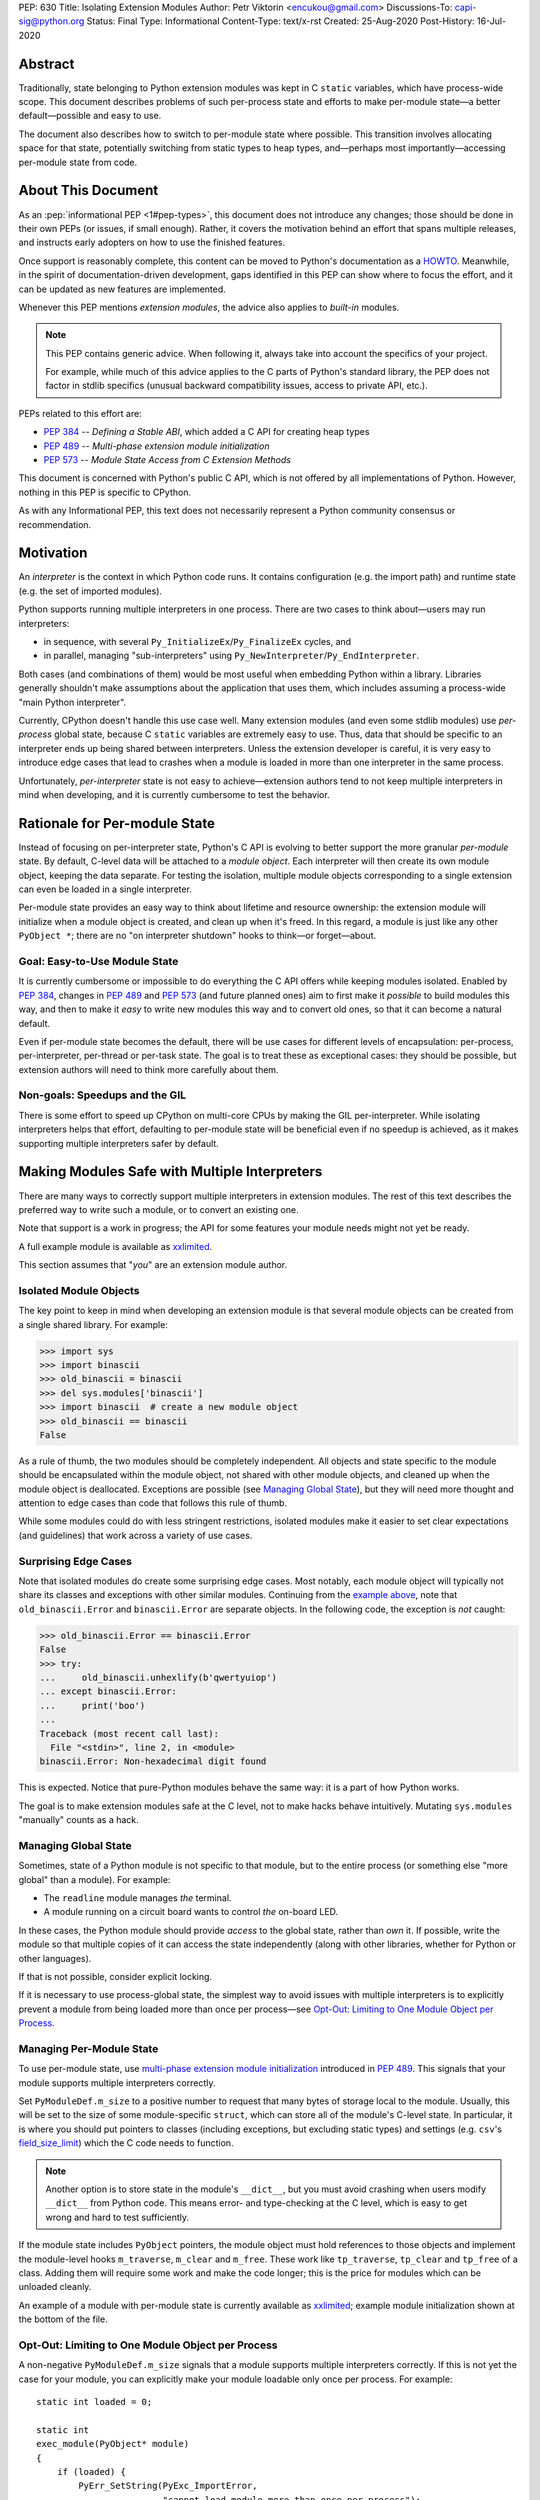 PEP: 630
Title: Isolating Extension Modules
Author: Petr Viktorin <encukou@gmail.com>
Discussions-To: capi-sig@python.org
Status: Final
Type: Informational
Content-Type: text/x-rst
Created: 25-Aug-2020
Post-History: 16-Jul-2020


.. highlight:: c

.. canonical-doc::
   :related: `Isolating Extension Modules HOWTO <https://docs.python.org/3.11/howto/isolating-extensions.html>`_

Abstract
========

Traditionally, state belonging to Python extension modules was kept in C
``static`` variables, which have process-wide scope. This document
describes problems of such per-process state and efforts to make
per-module state—a better default—possible and easy to use.

The document also describes how to switch to per-module state where
possible. This transition involves allocating space for that state, potentially
switching from static types to heap types, and—perhaps most
importantly—accessing per-module state from code.


About This Document
===================

As an :pep:`informational PEP <1#pep-types>`,
this document does not introduce any changes; those should be done in
their own PEPs (or issues, if small enough). Rather, it covers the
motivation behind an effort that spans multiple releases, and instructs
early adopters on how to use the finished features.

Once support is reasonably complete, this content can be moved to Python's
documentation as a `HOWTO <https://docs.python.org/3/howto/index.html>`__.
Meanwhile, in the spirit of documentation-driven development,
gaps identified in this PEP can show where to focus the effort,
and it can be updated as new features are implemented.

Whenever this PEP mentions *extension modules*, the advice also
applies to *built-in* modules.

.. note::
   This PEP contains generic advice. When following it, always take into
   account the specifics of your project.

   For example, while much of this advice applies to the C parts of
   Python's standard library, the PEP does not factor in stdlib specifics
   (unusual backward compatibility issues, access to private API, etc.).

PEPs related to this effort are:

-  :pep:`384` -- *Defining a Stable ABI*, which added a C API for creating
   heap types
-  :pep:`489` -- *Multi-phase extension module initialization*
-  :pep:`573` -- *Module State Access from C Extension Methods*

This document is concerned with Python's public C API, which is not
offered by all implementations of Python. However, nothing in this PEP is
specific to CPython.

As with any Informational PEP, this text does not necessarily represent
a Python community consensus or recommendation.


Motivation
==========

An *interpreter* is the context in which Python code runs. It contains
configuration (e.g. the import path) and runtime state (e.g. the set of
imported modules).

Python supports running multiple interpreters in one process. There are
two cases to think about—users may run interpreters:

-  in sequence, with several ``Py_InitializeEx``/``Py_FinalizeEx``
   cycles, and
-  in parallel, managing "sub-interpreters" using
   ``Py_NewInterpreter``/``Py_EndInterpreter``.

Both cases (and combinations of them) would be most useful when
embedding Python within a library. Libraries generally shouldn't make
assumptions about the application that uses them, which includes
assuming a process-wide "main Python interpreter".

Currently, CPython doesn't handle this use case well. Many extension
modules (and even some stdlib modules) use *per-process* global state,
because C ``static`` variables are extremely easy to use. Thus, data
that should be specific to an interpreter ends up being shared between
interpreters. Unless the extension developer is careful, it is very easy
to introduce edge cases that lead to crashes when a module is loaded in
more than one interpreter in the same process.

Unfortunately, *per-interpreter* state is not easy to achieve—extension
authors tend to not keep multiple interpreters in mind when developing,
and it is currently cumbersome to test the behavior.


Rationale for Per-module State
==============================

Instead of focusing on per-interpreter state, Python's C API is evolving
to better support the more granular *per-module* state. By default,
C-level data will be attached to a *module object*. Each interpreter
will then create its own module object, keeping the data separate. For
testing the isolation, multiple module objects corresponding to a single
extension can even be loaded in a single interpreter.

Per-module state provides an easy way to think about lifetime and
resource ownership: the extension module will initialize when a
module object is created, and clean up when it's freed. In this regard,
a module is just like any other ``PyObject *``; there are no "on
interpreter shutdown" hooks to think—or forget—about.


Goal: Easy-to-Use Module State
------------------------------

It is currently cumbersome or impossible to do everything the C API
offers while keeping modules isolated. Enabled by :pep:`384`, changes in
:pep:`489` and :pep:`573` (and future planned ones) aim to first make it
*possible* to build modules this way, and then to make it *easy* to
write new modules this way and to convert old ones, so that it can
become a natural default.

Even if per-module state becomes the default, there will be use cases
for different levels of encapsulation: per-process, per-interpreter,
per-thread or per-task state. The goal is to treat these as exceptional
cases: they should be possible, but extension authors will need to
think more carefully about them.


Non-goals: Speedups and the GIL
-------------------------------

There is some effort to speed up CPython on multi-core CPUs by making the GIL
per-interpreter. While isolating interpreters helps that effort,
defaulting to per-module state will be beneficial even if no speedup is
achieved, as it makes supporting multiple interpreters safer by default.


Making Modules Safe with Multiple Interpreters
==============================================

There are many ways to correctly support multiple interpreters in
extension modules. The rest of this text describes the preferred way to
write such a module, or to convert an existing one.

Note that support is a work in progress; the API for some features your
module needs might not yet be ready.

A full example module is available as
`xxlimited <https://github.com/python/cpython/blob/master/Modules/xxlimited.c>`__.

This section assumes that "*you*" are an extension module author.


Isolated Module Objects
-----------------------

The key point to keep in mind when developing an extension module is
that several module objects can be created from a single shared library.
For example:

.. code-block:: pycon

   >>> import sys
   >>> import binascii
   >>> old_binascii = binascii
   >>> del sys.modules['binascii']
   >>> import binascii  # create a new module object
   >>> old_binascii == binascii
   False

As a rule of thumb, the two modules should be completely independent.
All objects and state specific to the module should be encapsulated
within the module object, not shared with other module objects, and
cleaned up when the module object is deallocated. Exceptions are
possible (see `Managing Global State`_), but they will need more
thought and attention to edge cases than code that follows this rule of
thumb.

While some modules could do with less stringent restrictions, isolated
modules make it easier to set clear expectations (and guidelines) that
work across a variety of use cases.


Surprising Edge Cases
---------------------

Note that isolated modules do create some surprising edge cases. Most
notably, each module object will typically not share its classes and
exceptions with other similar modules. Continuing from the
`example above <Isolated Module Objects_>`__,
note that ``old_binascii.Error`` and ``binascii.Error`` are
separate objects. In the following code, the exception is *not* caught:

.. code-block:: pycon

   >>> old_binascii.Error == binascii.Error
   False
   >>> try:
   ...     old_binascii.unhexlify(b'qwertyuiop')
   ... except binascii.Error:
   ...     print('boo')
   ...
   Traceback (most recent call last):
     File "<stdin>", line 2, in <module>
   binascii.Error: Non-hexadecimal digit found

This is expected. Notice that pure-Python modules behave the same way:
it is a part of how Python works.

The goal is to make extension modules safe at the C level, not to make
hacks behave intuitively. Mutating ``sys.modules`` "manually" counts
as a hack.


Managing Global State
---------------------

Sometimes, state of a Python module is not specific to that module, but
to the entire process (or something else "more global" than a module).
For example:

-  The ``readline`` module manages *the* terminal.
-  A module running on a circuit board wants to control *the* on-board
   LED.

In these cases, the Python module should provide *access* to the global
state, rather than *own* it. If possible, write the module so that
multiple copies of it can access the state independently (along with
other libraries, whether for Python or other languages).

If that is not possible, consider explicit locking.

If it is necessary to use process-global state, the simplest way to
avoid issues with multiple interpreters is to explicitly prevent a
module from being loaded more than once per process—see
`Opt-Out: Limiting to One Module Object per Process`_.


Managing Per-Module State
-------------------------

To use per-module state, use `multi-phase extension module initialization
<https://docs.python.org/3/c-api/module.html#multi-phase-initialization>`__
introduced in :pep:`489`. This signals that your module supports multiple
interpreters correctly.

Set ``PyModuleDef.m_size`` to a positive number to request that many
bytes of storage local to the module. Usually, this will be set to the
size of some module-specific ``struct``, which can store all of the
module's C-level state. In particular, it is where you should put
pointers to classes (including exceptions, but excluding static types)
and settings (e.g. ``csv``'s `field_size_limit
<https://docs.python.org/3/library/csv.html#csv.field_size_limit>`__)
which the C code needs to function.

.. note::
   Another option is to store state in the module's ``__dict__``,
   but you must avoid crashing when users modify ``__dict__`` from
   Python code. This means error- and type-checking at the C level,
   which is easy to get wrong and hard to test sufficiently.

If the module state includes ``PyObject`` pointers, the module object
must hold references to those objects and implement the module-level hooks
``m_traverse``, ``m_clear`` and ``m_free``. These work like
``tp_traverse``, ``tp_clear`` and ``tp_free`` of a class. Adding them will
require some work and make the code longer; this is the price for
modules which can be unloaded cleanly.

An example of a module with per-module state is currently available as
`xxlimited <https://github.com/python/cpython/blob/master/Modules/xxlimited.c>`__;
example module initialization shown at the bottom of the file.


Opt-Out: Limiting to One Module Object per Process
--------------------------------------------------

A non-negative ``PyModuleDef.m_size`` signals that a module supports
multiple interpreters correctly. If this is not yet the case for your
module, you can explicitly make your module loadable only once per
process. For example::

   static int loaded = 0;

   static int
   exec_module(PyObject* module)
   {
       if (loaded) {
           PyErr_SetString(PyExc_ImportError,
                           "cannot load module more than once per process");
           return -1;
       }
       loaded = 1;
       // ... rest of initialization
   }


Module State Access from Functions
----------------------------------

Accessing the state from module-level functions is straightforward.
Functions get the module object as their first argument; for extracting
the state, you can use ``PyModule_GetState``::

   static PyObject *
   func(PyObject *module, PyObject *args)
   {
       my_struct *state = (my_struct*)PyModule_GetState(module);
       if (state == NULL) {
           return NULL;
       }
       // ... rest of logic
   }

.. note::
   ``PyModule_GetState`` may return NULL without setting an
   exception if there is no module state, i.e. ``PyModuleDef.m_size`` was
   zero. In your own module, you're in control of ``m_size``, so this is
   easy to prevent.


Heap Types
==========

Traditionally, types defined in C code are *static*; that is,
``static PyTypeObject`` structures defined directly in code and
initialized using ``PyType_Ready()``.

Such types are necessarily shared across the process. Sharing them
between module objects requires paying attention to any state they own
or access. To limit the possible issues, static types are immutable at
the Python level: for example, you can't set ``str.myattribute = 123``.

.. note::
   Sharing truly immutable objects between interpreters is fine,
   as long as they don't provide access to mutable objects.
   However, in CPython, every Python object has a mutable implementation
   detail: the reference count. Changes to the refcount are guarded by the GIL.
   Thus, code that shares any Python objects across interpreters implicitly
   depends on CPython's current, process-wide GIL.

Because they are immutable and process-global, static types cannot access
"their" module state.
If any method of such a type requires access to module state,
the type must be converted to a *heap-allocated type*, or *heap type*
for short. These correspond more closely to classes created by Python's
``class`` statement.

For new modules, using heap types by default is a good rule of thumb.

Static types can be converted to heap types, but note that
the heap type API was not designed for "lossless" conversion
from static types -- that is, creating a type that works exactly like a given
static type. Unlike static types, heap type objects are mutable by default.
Also, when rewriting the class definition in a new API,
you are likely to unintentionally change a few details (e.g. pickle-ability
or inherited slots). Always test the details that are important to you.


Defining Heap Types
-------------------

Heap types can be created by filling a ``PyType_Spec`` structure, a
description or "blueprint" of a class, and calling
``PyType_FromModuleAndSpec()`` to construct a new class object.

.. note::
   Other functions, like ``PyType_FromSpec()``, can also create
   heap types, but ``PyType_FromModuleAndSpec()`` associates the module
   with the class, allowing access to the module state from methods.

The class should generally be stored in *both* the module state (for
safe access from C) and the module's ``__dict__`` (for access from
Python code).


Garbage Collection Protocol
---------------------------

Instances of heap types hold a reference to their type.
This ensures that the type isn't destroyed before all its instances are,
but may result in reference cycles that need to be broken by the
garbage collector.

To avoid memory leaks, instances of heap types must implement the
garbage collection protocol.
That is, heap types should:

- Have the ``Py_TPFLAGS_HAVE_GC`` flag.
- Define a traverse function using ``Py_tp_traverse``, which
  visits the type (e.g. using ``Py_VISIT(Py_TYPE(self));``).

Please refer to the `documentation
<https://docs.python.org/3/c-api/typeobj.html>`__ of `Py_TPFLAGS_HAVE_GC
<https://docs.python.org/3/c-api/typeobj.html#Py_TPFLAGS_HAVE_GC>`__ and
`tp_traverse
<https://docs.python.org/3/c-api/typeobj.html#c.PyTypeObject.tp_traverse>`
for additional considerations.

If your traverse function delegates to the ``tp_traverse`` of its base class
(or another type), ensure that ``Py_TYPE(self)`` is visited only once.
Note that only heap type are expected to visit the type in ``tp_traverse``.

For example, if your traverse function includes::

   base->tp_traverse(self, visit, arg)

...and ``base`` may be a static type, then it should also include::

    if (base->tp_flags & Py_TPFLAGS_HEAPTYPE) {
        // a heap type's tp_traverse already visited Py_TYPE(self)
    } else {
        Py_VISIT(Py_TYPE(self));
    }

It is not necessary to handle the type's reference count in ``tp_new``
and ``tp_clear``.


Module State Access from Classes
--------------------------------

If you have a type object defined with ``PyType_FromModuleAndSpec()``,
you can call ``PyType_GetModule`` to get the associated module, and then
``PyModule_GetState`` to get the module's state.

To save a some tedious error-handling boilerplate code, you can combine
these two steps with ``PyType_GetModuleState``, resulting in::

   my_struct *state = (my_struct*)PyType_GetModuleState(type);
   if (state === NULL) {
       return NULL;
   }


Module State Access from Regular Methods
----------------------------------------

Accessing the module-level state from methods of a class is somewhat more
complicated, but is possible thanks to the changes introduced in :pep:`573`.
To get the state, you need to first get the *defining class*, and then
get the module state from it.

The largest roadblock is getting *the class a method was defined in*, or
that method's "defining class" for short. The defining class can have a
reference to the module it is part of.

Do not confuse the defining class with ``Py_TYPE(self)``. If the method
is called on a *subclass* of your type, ``Py_TYPE(self)`` will refer to
that subclass, which may be defined in different module than yours.

.. note::
   The following Python code can illustrate the concept.
   ``Base.get_defining_class`` returns ``Base`` even
   if ``type(self) == Sub``:

   .. code-block:: python

      class Base:
          def get_defining_class(self):
              return __class__

      class Sub(Base):
          pass

For a method to get its "defining class", it must use the
``METH_METHOD | METH_FASTCALL | METH_KEYWORDS`` `calling convention
<https://docs.python.org/3/c-api/structures.html#c.PyMethodDef>`__
and the corresponding `PyCMethod signature
<https://docs.python.org/3/c-api/structures.html#c.PyCMethod>`__::

   PyObject *PyCMethod(
       PyObject *self,               // object the method was called on
       PyTypeObject *defining_class, // defining class
       PyObject *const *args,        // C array of arguments
       Py_ssize_t nargs,             // length of "args"
       PyObject *kwnames)            // NULL, or dict of keyword arguments

Once you have the defining class, call ``PyType_GetModuleState`` to get
the state of its associated module.

For example::

   static PyObject *
   example_method(PyObject *self,
           PyTypeObject *defining_class,
           PyObject *const *args,
           Py_ssize_t nargs,
           PyObject *kwnames)
   {
       my_struct *state = (my_struct*)PyType_GetModuleState(defining_class);
       if (state === NULL) {
           return NULL;
       }
       ... // rest of logic
   }

   PyDoc_STRVAR(example_method_doc, "...");

   static PyMethodDef my_methods[] = {
       {"example_method",
         (PyCFunction)(void(*)(void))example_method,
         METH_METHOD|METH_FASTCALL|METH_KEYWORDS,
         example_method_doc}
       {NULL},
   }


Module State Access from Slot Methods, Getters and Setters
----------------------------------------------------------

.. note::

   This is new in Python 3.11.

   .. After adding to limited API:

      If you use the `limited API <https://docs.python.org/3/c-api/stable.html>__,
      you must update ``Py_LIMITED_API`` to ``0x030b0000``, losing ABI
      compatibility with earlier versions.

Slot methods -- the fast C equivalents for special methods, such as `nb_add
<https://docs.python.org/3/c-api/typeobj.html#c.PyNumberMethods.nb_add>`__
for ``__add__`` or `tp_new
<https://docs.python.org/3/c-api/typeobj.html#c.PyTypeObject.tp_new>`__
for initialization -- have a very simple API that doesn't allow
passing in the defining class, unlike with ``PyCMethod``.
The same goes for getters and setters defined with
`PyGetSetDef <https://docs.python.org/3/c-api/structures.html#c.PyGetSetDef>`__.

To access the module state in these cases, use the `PyType_GetModuleByDef
<https://docs.python.org/3/c-api/typeobj.html#c.PyType_GetModuleByDef>`__
function, and pass in the module definition.
Once you have the module, call `PyModule_GetState
<https://docs.python.org/3/c-api/module.html#c.PyModule_GetState>`__
to get the state::

    PyObject *module = PyType_GetModuleByDef(Py_TYPE(self), &module_def);
    my_struct *state = (my_struct*)PyModule_GetState(module);
    if (state === NULL) {
        return NULL;
    }

``PyType_GetModuleByDef`` works by searching the `MRO
<https://docs.python.org/3/glossary.html#term-method-resolution-order>`__
(i.e. all superclasses) for the first superclass that has a corresponding
module.

.. note::

   In very exotic cases (inheritance chains spanning multiple modules
   created from the same definition), ``PyType_GetModuleByDef`` might not
   return the module of the true defining class. However, it will always
   return a module with the same definition, ensuring a compatible
   C memory layout.


Lifetime of the Module State
----------------------------

When a module object is garbage-collected, its module state is freed.
For each pointer to (a part of) the module state, you must hold a reference
to the module object.

Usually this is not an issue, because types created with
``PyType_FromModuleAndSpec``, and their instances, hold a reference
to the module.
However, you must be careful in reference counting when you reference
module state from other places, such as callbacks for external
libraries.


Open Issues
===========

Several issues around per-module state and heap types are still open.

Discussions about improving the situation are best held on the `capi-sig
mailing list <https://mail.python.org/mailman3/lists/capi-sig.python.org/>`__.


Type Checking
-------------

Currently (as of Python 3.10), heap types have no good API to write
``Py*_Check`` functions (like ``PyUnicode_Check`` exists for ``str``, a
static type), and so it is not easy to ensure that instances have a
particular C layout.


Metaclasses
-----------

Currently (as of Python 3.10), there is no good API to specify the
*metaclass* of a heap type; that is, the ``ob_type`` field of the type
object.


Per-Class Scope
---------------

It is also not possible to attach state to *types*. While
``PyHeapTypeObject`` is a variable-size object (``PyVarObject``),
its variable-size storage is currently consumed by slots. Fixing this
is complicated by the fact that several classes in an inheritance
hierarchy may need to reserve some state.


Lossless Conversion to Heap Types
---------------------------------

The heap type API was not designed for "lossless" conversion from static types;
that is, creating a type that works exactly like a given static type.
The best way to address it would probably be to write a guide that covers
known "gotchas".


Copyright
=========

This document is placed in the public domain or under the
CC0-1.0-Universal license, whichever is more permissive.
